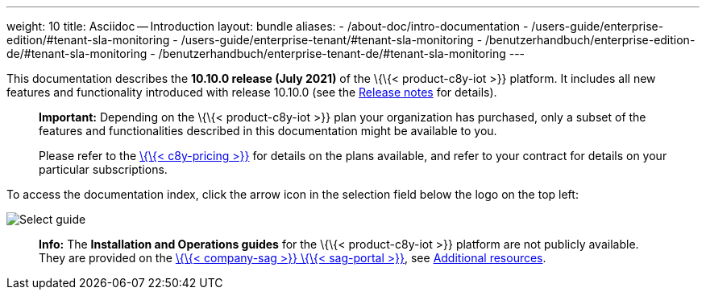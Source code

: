 ---
weight: 10
title: Asciidoc -- Introduction
layout: bundle
aliases:
  - /about-doc/intro-documentation
  - /users-guide/enterprise-edition/#tenant-sla-monitoring
  - /users-guide/enterprise-tenant/#tenant-sla-monitoring
  - /benutzerhandbuch/enterprise-edition-de/#tenant-sla-monitoring
  - /benutzerhandbuch/enterprise-tenant-de/#tenant-sla-monitoring
---

This documentation describes the *10.10.0 release (July 2021)* of the
\{\{< product-c8y-iot >}} platform. It includes all new features and
functionality introduced with release 10.10.0 (see the
https://%7B%7B%3C%20domain-c8y%20%3E%7D%7D/guides/releasenotes/release-10-10-0/overview-10-10-0/[Release
notes] for details).

____
*Important:* Depending on the \{\{< product-c8y-iot >}} plan your
organization has purchased, only a subset of the features and
functionalities described in this documentation might be available to
you.

Please refer to the link:%7B%7B%3C%20link-c8y-pricing%20%3E%7D%7D[\{\{<
c8y-pricing >}}] for details on the plans available, and refer to your
contract for details on your particular subscriptions.
____

To access the documentation index, click the arrow icon in the selection
field below the logo on the top left:

image::/images/about/welcome-selection.png[Select guide]

____
*Info:* The *Installation and Operations guides* for the \{\{<
product-c8y-iot >}} platform are not publicly available. They are
provided on the
link:%7B%7B%3C%20link-sag-documentation%20%3E%7D%7D[\{\{< company-sag
>}} \{\{< sag-portal >}}], see
link:/welcome/additional-resources/[Additional resources].
____
